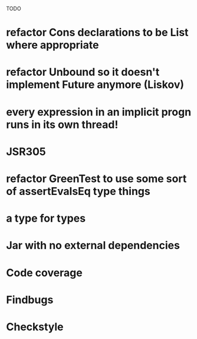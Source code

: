 TODO

* refactor Cons declarations to be List where appropriate
* refactor Unbound so it doesn't implement Future anymore (Liskov)
* every expression in an implicit progn runs in its own thread!
* JSR305
* refactor GreenTest to use some sort of assertEvalsEq type things
* a type for types
* Jar with no external dependencies
* Code coverage
* Findbugs
* Checkstyle
